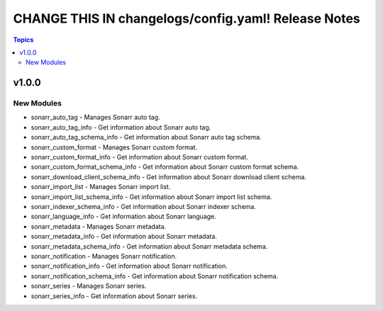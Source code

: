 ====================================================
CHANGE THIS IN changelogs/config.yaml! Release Notes
====================================================

.. contents:: Topics


v1.0.0
======

New Modules
-----------

- sonarr_auto_tag - Manages Sonarr auto tag.
- sonarr_auto_tag_info - Get information about Sonarr auto tag.
- sonarr_auto_tag_schema_info - Get information about Sonarr auto tag schema.
- sonarr_custom_format - Manages Sonarr custom format.
- sonarr_custom_format_info - Get information about Sonarr custom format.
- sonarr_custom_format_schema_info - Get information about Sonarr custom format schema.
- sonarr_download_client_schema_info - Get information about Sonarr download client schema.
- sonarr_import_list - Manages Sonarr import list.
- sonarr_import_list_schema_info - Get information about Sonarr import list schema.
- sonarr_indexer_schema_info - Get information about Sonarr indexer schema.
- sonarr_language_info - Get information about Sonarr language.
- sonarr_metadata - Manages Sonarr metadata.
- sonarr_metadata_info - Get information about Sonarr metadata.
- sonarr_metadata_schema_info - Get information about Sonarr metadata schema.
- sonarr_notification - Manages Sonarr notification.
- sonarr_notification_info - Get information about Sonarr notification.
- sonarr_notification_schema_info - Get information about Sonarr notification schema.
- sonarr_series - Manages Sonarr series.
- sonarr_series_info - Get information about Sonarr series.
